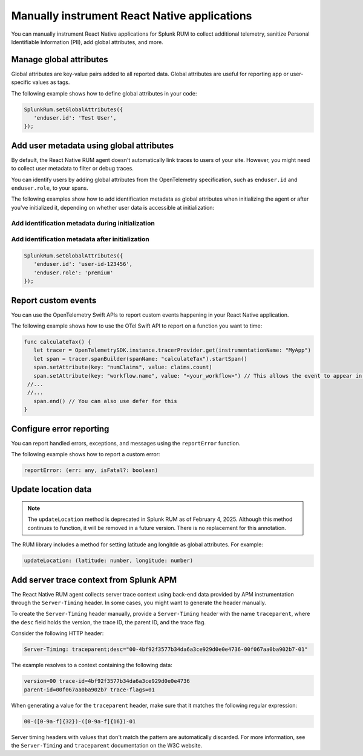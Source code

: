 .. _manual-rum-react-instrumentation:

*******************************************************************************
Manually instrument React Native applications
*******************************************************************************

.. meta::
   :description: Manually instrument React Native applications for Splunk Observability Cloud real user monitoring / RUM using the React Native RUM agent to collect additional telemetry, sanitize Personal Identifiable Information (PII), add global attributes, and more.

You can manually instrument React Native applications for Splunk RUM to collect additional telemetry, sanitize Personal Identifiable Information (PII), add global attributes, and more.

.. _react-rum-globalattributes:

Manage global attributes
======================================

Global attributes are key-value pairs added to all reported data. Global attributes are useful for reporting app or user-specific values as tags.

The following example shows how to define global attributes in your code:

.. code-block:: typescript

   SplunkRum.setGlobalAttributes({
      'enduser.id': 'Test User',
   });


.. _react-rum-identify-users:

Add user metadata using global attributes
=============================================

By default, the React Native RUM agent doesn't automatically link traces to users of your site. However, you might need to collect user metadata to filter or debug traces.

You can identify users by adding global attributes from the OpenTelemetry specification, such as ``enduser.id`` and ``enduser.role``, to your spans.

The following examples show how to add identification metadata as global attributes when initializing the agent or after you've initialized it, depending on whether user data is accessible at initialization:

Add identification metadata during initialization
--------------------------------------------------

.. code-block::
   :emphasize-lines: 5

   const RumConfig: ReactNativeConfiguration = {
      realm: '<realm>',
      rumAccessToken: '<rum-access-token>',
      applicationName: '<your-app-name>',
      environment: '<your-environment>',
      globalAttributes: {
         enduser.id: 'user-id-123456',
         enduser.role: 'premium'
      },
   }

Add identification metadata after initialization
--------------------------------------------------

.. code-block::

   SplunkRum.setGlobalAttributes({
      'enduser.id': 'user-id-123456',
      'enduser.role': 'premium'
   });

.. _react-rum-tracing-api:

Report custom events
======================================

You can use the OpenTelemetry Swift APIs to report custom events happening in your React Native application.

The following example shows how to use the OTel Swift API to report on a function you want to time:

.. code-block:: swift

   func calculateTax() {
      let tracer = OpenTelemetrySDK.instance.tracerProvider.get(instrumentationName: "MyApp")
      let span = tracer.spanBuilder(spanName: "calculateTax").startSpan()
      span.setAttribute(key: "numClaims", value: claims.count)
      span.setAttribute(key: "workflow.name", value: "<your_workflow>") // This allows the event to appear in the UI
    //...
    //...
      span.end() // You can also use defer for this
   }

.. _react-rum-error-reporting:

Configure error reporting
======================================

You can report handled errors, exceptions, and messages using the ``reportError`` function.

The following example shows how to report a custom error:

.. code-block::

   reportError: (err: any, isFatal?: boolean)

.. _react-rum-set-location:

Update location data
======================================

.. note:: 
   The ``updateLocation`` method is deprecated in Splunk RUM as of February 4, 2025. Although this method continues to function, it will be removed in a future version. There is no replacement for this annotation. 


The RUM library includes a method for setting latitude ang longitde as global attributes. For example:

.. code-block::

   updateLocation: (latitude: number, longitude: number)


.. _react-server-trace-context:

Add server trace context from Splunk APM
==========================================

The React Native RUM agent collects server trace context using back-end data provided by APM instrumentation through the ``Server-Timing`` header. In some cases, you might want to generate the header manually.

To create the ``Server-Timing`` header manually, provide a ``Server-Timing`` header with the name ``traceparent``, where the ``desc`` field holds the version, the trace ID, the parent ID, and the trace flag. 

Consider the following HTTP header:

.. code-block:: shell
   
   Server-Timing: traceparent;desc="00-4bf92f3577b34da6a3ce929d0e0e4736-00f067aa0ba902b7-01"

The example resolves to a context containing the following data:

.. code-block:: shell

   version=00 trace-id=4bf92f3577b34da6a3ce929d0e0e4736
   parent-id=00f067aa0ba902b7 trace-flags=01

When generating a value for the ``traceparent`` header, make sure that it matches the following regular expression:

.. code-block:: shell
   
   00-([0-9a-f]{32})-([0-9a-f]{16})-01

Server timing headers with values that don't match the pattern are automatically discarded. For more information, see the ``Server-Timing`` and ``traceparent`` documentation on the W3C website.